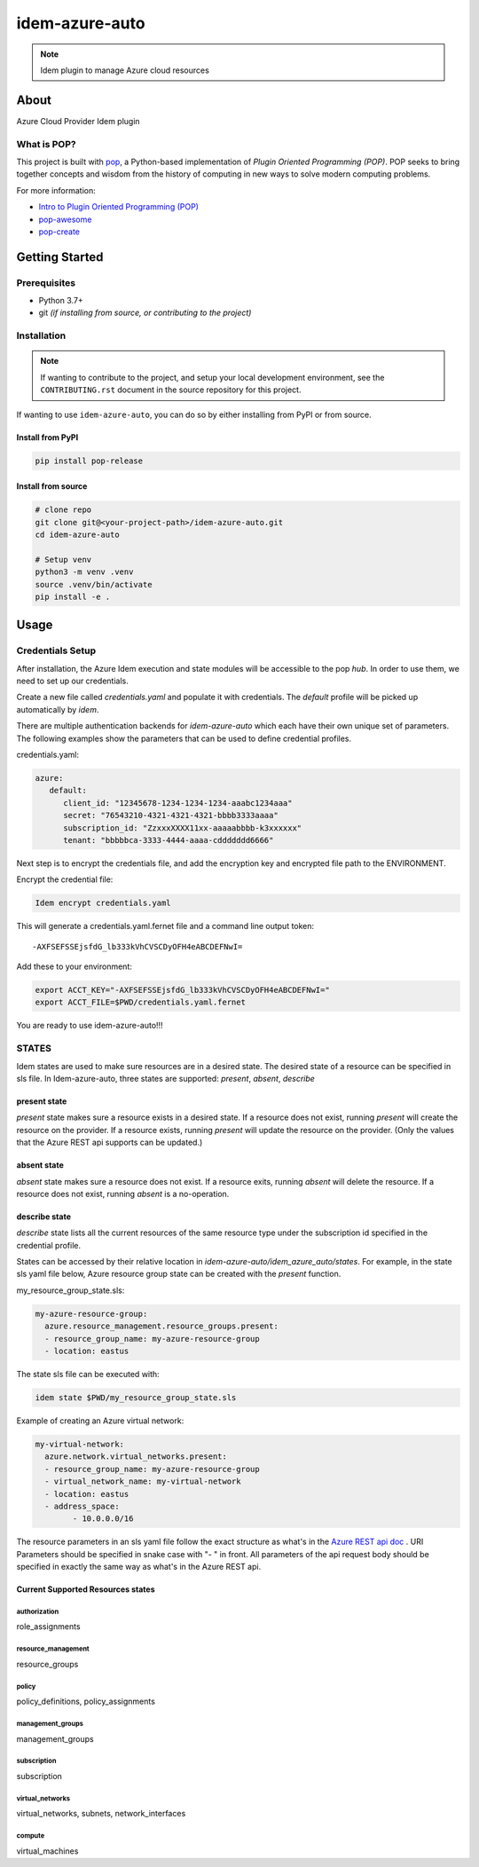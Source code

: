 ===============
idem-azure-auto
===============

.. image:: https://img.shields.io/badge/made%20with-pop-teal
   :alt: Made with pop, a Python implementation of Plugin Oriented Programming
   :target: https://pop.readthedocs.io/

.. image:: https://img.shields.io/badge/made%20with-python-yellow
   :alt: Made with Python
   :target: https://www.python.org/

.. note::
    Idem plugin to manage Azure cloud resources

About
=====

Azure Cloud Provider Idem plugin

What is POP?
------------

This project is built with `pop <https://pop.readthedocs.io/>`__, a Python-based
implementation of *Plugin Oriented Programming (POP)*. POP seeks to bring
together concepts and wisdom from the history of computing in new ways to solve
modern computing problems.

For more information:

* `Intro to Plugin Oriented Programming (POP) <https://pop-book.readthedocs.io/en/latest/>`__
* `pop-awesome <https://gitlab.com/saltstack/pop/pop-awesome>`__
* `pop-create <https://gitlab.com/saltstack/pop/pop-create/>`__

Getting Started
===============

Prerequisites
-------------

* Python 3.7+
* git *(if installing from source, or contributing to the project)*

Installation
------------

.. note::

   If wanting to contribute to the project, and setup your local development
   environment, see the ``CONTRIBUTING.rst`` document in the source repository
   for this project.

If wanting to use ``idem-azure-auto``, you can do so by either
installing from PyPI or from source.

Install from PyPI
+++++++++++++++++

.. code-block:: bash

    pip install pop-release

Install from source
+++++++++++++++++++

.. code-block:: bash

   # clone repo
   git clone git@<your-project-path>/idem-azure-auto.git
   cd idem-azure-auto

   # Setup venv
   python3 -m venv .venv
   source .venv/bin/activate
   pip install -e .

Usage
=====

Credentials Setup
-----------------

After installation, the Azure Idem execution and state modules will be accessible to the pop `hub`.
In order to use them, we need to set up our credentials.

Create a new file called `credentials.yaml` and populate it with credentials.
The `default` profile will be picked up automatically by `idem`.

There are multiple authentication backends for `idem-azure-auto` which each have their own unique set of parameters.
The following examples show the parameters that can be used to define credential profiles.

credentials.yaml:

..  code:: sls

    azure:
       default:
          client_id: "12345678-1234-1234-1234-aaabc1234aaa"
          secret: "76543210-4321-4321-4321-bbbb3333aaaa"
          subscription_id: "ZzxxxXXXX11xx-aaaaabbbb-k3xxxxxx"
          tenant: "bbbbbca-3333-4444-aaaa-cddddddd6666"

Next step is to encrypt the credentials file, and add the encryption key and encrypted file
path to the ENVIRONMENT.

Encrypt the credential file:

.. code:: bash

    Idem encrypt credentials.yaml

This will generate a credentials.yaml.fernet file and a command line output token::

    -AXFSEFSSEjsfdG_lb333kVhCVSCDyOFH4eABCDEFNwI=

Add these to your environment:

.. code:: bash

    export ACCT_KEY="-AXFSEFSSEjsfdG_lb333kVhCVSCDyOFH4eABCDEFNwI="
    export ACCT_FILE=$PWD/credentials.yaml.fernet


You are ready to use idem-azure-auto!!!

STATES
--------
Idem states are used to make sure resources are in a desired state.
The desired state of a resource can be specified in sls file.
In Idem-azure-auto, three states are supported: `present`, `absent`, `describe`

present state
+++++++++++++
`present` state makes sure a resource exists in a desired state. If a resource does
not exist, running `present` will create the resource on the provider. If a resource
exists, running `present` will update the resource on the provider. (Only the values
that the Azure REST api supports can be updated.)

absent state
++++++++++++
`absent` state makes sure a resource does not exist. If a resource exits, running
`absent` will delete the resource. If a resource does not exist, running `absent`
is a no-operation.

describe state
++++++++++++++
`describe` state lists all the current resources of the same resource type
under the subscription id specified in the credential profile.

States can be accessed by their relative location in `idem-azure-auto/idem_azure_auto/states`.
For example, in the state sls yaml file below, Azure resource group state can be created with the `present` function.

my_resource_group_state.sls:

.. code:: sls

    my-azure-resource-group:
      azure.resource_management.resource_groups.present:
      - resource_group_name: my-azure-resource-group
      - location: eastus

The state sls file can be executed with:

.. code:: bash

    idem state $PWD/my_resource_group_state.sls

Example of creating an Azure virtual network:

.. code:: sls

    my-virtual-network:
      azure.network.virtual_networks.present:
      - resource_group_name: my-azure-resource-group
      - virtual_network_name: my-virtual-network
      - location: eastus
      - address_space:
            - 10.0.0.0/16

The resource parameters in an sls yaml file follow the exact structure as
what's in the `Azure REST api doc <https://docs.microsoft.com/en-us/rest/api/azure/>`__ . URI Parameters
should be specified in snake case with "- " in front. All parameters of the api request body
should be specified in exactly the same way as what's in the Azure REST api.

Current Supported Resources states
++++++++++++++++++++++++++++++++++

authorization
"""""""""""""
role_assignments

resource_management
"""""""""""""""""""
resource_groups

policy
""""""
policy_definitions, policy_assignments

management_groups
"""""""""""""""""""
management_groups

subscription
"""""""""""""""""""
subscription

virtual_networks
""""""""""""""""""""""""
virtual_networks, subnets, network_interfaces

compute
""""""""""""""""""""""""
virtual_machines
